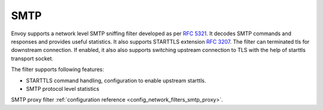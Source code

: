 .. _arch_overview_smtp:

SMTP
========

Envoy supports a network level SMTP sniffing filter developed as per `RFC 5321 <https://www.rfc-editor.org/rfc/rfc5321>`_. It decodes SMTP commands and responses and provides useful statistics.
It also supports STARTTLS extension `RFC 3207 <https://www.ietf.org/rfc/rfc3207.txt>`_. The filter can terminated tls for downstream connection. If enabled, it also also supports switching upstream connection to TLS with the help of starttls transport socket.

The filter supports following features:

* STARTTLS command handling, configuration to enable upstream starttls.
* SMTP protocol level statistics


SMTP proxy filter :ref:`configuration reference <config_network_filters_smtp_proxy>`.
